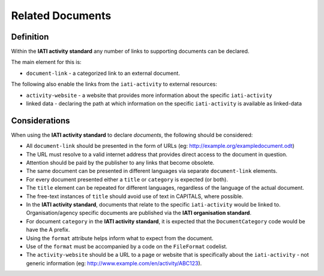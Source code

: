 Related Documents
=================

Definition
----------
Within the **IATI activity standard** any number of links to supporting documents can be declared.

The main element for this is:

* ``document-link`` - a categorized link to an external document.

The following also enable the links from the ``iati-activity`` to external resources:

* ``activity-website``  - a website that provides more information about the specific ``iati-activity``
* linked data - declaring the path at which information on the specific ``iati-activity`` is available as linked-data


Considerations
--------------
When using the **IATI activity standard** to declare *documents*, the following should be considered:

* All ``document-link`` should be presented in the form of URLs (eg: http://example.org/exampledocument.odt)
* The URL must resolve to a valid internet address that provides direct access to the document in question.
* Attention should be paid by the publisher to any links that become obsolete.
* The same document can be presented in different languages via separate ``document-link`` elements.
* For every document presented either a ``title`` or ``category`` is expected (or both).
* The ``title`` element can be repeated for different languages, regardless of the language of the actual document.
* The free-text instances of ``title`` should avoid use of text in CAPITALS, where possible.
* In the **IATI activity standard**, documents that relate to the specific ``iati-activity`` would be linked to.  Organisation/agency specific documents are published via the **IATI organisation standard**.
* For document ``category`` in the **IATI activity standard**, it is expected that the ``DocumentCategory`` code would be have the A prefix.
* Using the ``format`` attribute helps inform what to expect from the document.
* Use of the ``format`` must be accompanied by a code on the ``FileFormat`` codelist.
* The ``activity-website`` should be a URL to a page or website that is specifically about the ``iati-activity`` - not generic information (eg: http://www.example.com/en/activity/ABC123).

